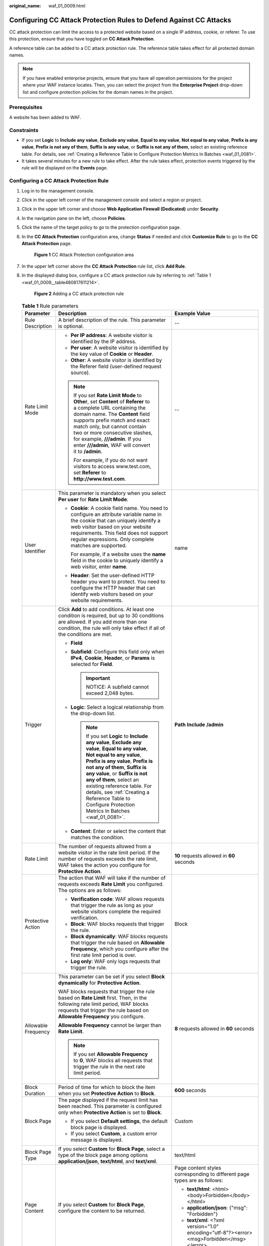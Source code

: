 :original_name: waf_01_0009.html

.. _waf_01_0009:

Configuring CC Attack Protection Rules to Defend Against CC Attacks
===================================================================

CC attack protection can limit the access to a protected website based on a single IP address, cookie, or referer. To use this protection, ensure that you have toggled on **CC Attack Protection**.

A reference table can be added to a CC attack protection rule. The reference table takes effect for all protected domain names.

.. note::

   If you have enabled enterprise projects, ensure that you have all operation permissions for the project where your WAF instance locates. Then, you can select the project from the **Enterprise Project** drop-down list and configure protection policies for the domain names in the project.

Prerequisites
-------------

A website has been added to WAF.

Constraints
-----------

-  If you set **Logic** to **Include any value**, **Exclude any value**, **Equal to any value**, **Not equal to any value**, **Prefix is any value**, **Prefix is not any of them**, **Suffix is any value**, or **Suffix is not any of them**, select an existing reference table. For details, see :ref:`Creating a Reference Table to Configure Protection Metrics In Batches <waf_01_0081>`.
-  It takes several minutes for a new rule to take effect. After the rule takes effect, protection events triggered by the rule will be displayed on the **Events** page.

Configuring a CC Attack Protection Rule
---------------------------------------

#. Log in to the management console.

#. Click |image1| in the upper left corner of the management console and select a region or project.

#. Click |image2| in the upper left corner and choose **Web Application Firewall (Dedicated)** under **Security**.

#. In the navigation pane on the left, choose **Policies**.

#. Click the name of the target policy to go to the protection configuration page.

#. In the **CC Attack Protection** configuration area, change **Status** if needed and click **Customize Rule** to go to the **CC Attack Protection** page.


   .. figure:: /_static/images/en-us_image_0000001731808501.png
      :alt: **Figure 1** CC Attack Protection configuration area

      **Figure 1** CC Attack Protection configuration area

#. In the upper left corner above the **CC Attack Protection** rule list, click **Add Rule**.

#. In the displayed dialog box, configure a CC attack protection rule by referring to :ref:`Table 1 <waf_01_0009__table480817611214>`.

   .. _waf_01_0009__fig1083929152617:

   .. figure:: /_static/images/en-us_image_0000001683774038.png
      :alt: **Figure 2** Adding a CC attack protection rule

      **Figure 2** Adding a CC attack protection rule

   .. _waf_01_0009__table480817611214:

   .. table:: **Table 1** Rule parameters

      +-----------------------+-----------------------------------------------------------------------------------------------------------------------------------------------------------------------------------------------------------------------------------------------------------------------------------------------------------------------------------------------------------------------------------------------------+---------------------------------------------------------------------------------------------+
      | Parameter             | Description                                                                                                                                                                                                                                                                                                                                                                                         | Example Value                                                                               |
      +=======================+=====================================================================================================================================================================================================================================================================================================================================================================================================+=============================================================================================+
      | Rule Description      | A brief description of the rule. This parameter is optional.                                                                                                                                                                                                                                                                                                                                        | --                                                                                          |
      +-----------------------+-----------------------------------------------------------------------------------------------------------------------------------------------------------------------------------------------------------------------------------------------------------------------------------------------------------------------------------------------------------------------------------------------------+---------------------------------------------------------------------------------------------+
      | Rate Limit Mode       | -  **Per IP address**: A website visitor is identified by the IP address.                                                                                                                                                                                                                                                                                                                           | --                                                                                          |
      |                       | -  **Per user**: A website visitor is identified by the key value of **Cookie** or **Header**.                                                                                                                                                                                                                                                                                                      |                                                                                             |
      |                       | -  **Other**: A website visitor is identified by the Referer field (user-defined request source).                                                                                                                                                                                                                                                                                                   |                                                                                             |
      |                       |                                                                                                                                                                                                                                                                                                                                                                                                     |                                                                                             |
      |                       | .. note::                                                                                                                                                                                                                                                                                                                                                                                           |                                                                                             |
      |                       |                                                                                                                                                                                                                                                                                                                                                                                                     |                                                                                             |
      |                       |    If you set **Rate Limit Mode** to **Other**, set **Content** of **Referer** to a complete URL containing the domain name. The **Content** field supports prefix match and exact match only, but cannot contain two or more consecutive slashes, for example, **///admin**. If you enter **///admin**, WAF will convert it to **/admin**.                                                         |                                                                                             |
      |                       |                                                                                                                                                                                                                                                                                                                                                                                                     |                                                                                             |
      |                       |    For example, if you do not want visitors to access www.test.com, set **Referer** to **http://www.test.com**.                                                                                                                                                                                                                                                                                     |                                                                                             |
      +-----------------------+-----------------------------------------------------------------------------------------------------------------------------------------------------------------------------------------------------------------------------------------------------------------------------------------------------------------------------------------------------------------------------------------------------+---------------------------------------------------------------------------------------------+
      | User Identifier       | This parameter is mandatory when you select **Per user** for **Rate Limit Mode**.                                                                                                                                                                                                                                                                                                                   | name                                                                                        |
      |                       |                                                                                                                                                                                                                                                                                                                                                                                                     |                                                                                             |
      |                       | -  **Cookie**: A cookie field name. You need to configure an attribute variable name in the cookie that can uniquely identify a web visitor based on your website requirements. This field does not support regular expressions. Only complete matches are supported.                                                                                                                               |                                                                                             |
      |                       |                                                                                                                                                                                                                                                                                                                                                                                                     |                                                                                             |
      |                       |    For example, if a website uses the **name** field in the cookie to uniquely identify a web visitor, enter **name**.                                                                                                                                                                                                                                                                              |                                                                                             |
      |                       |                                                                                                                                                                                                                                                                                                                                                                                                     |                                                                                             |
      |                       | -  **Header**: Set the user-defined HTTP header you want to protect. You need to configure the HTTP header that can identify web visitors based on your website requirements.                                                                                                                                                                                                                       |                                                                                             |
      +-----------------------+-----------------------------------------------------------------------------------------------------------------------------------------------------------------------------------------------------------------------------------------------------------------------------------------------------------------------------------------------------------------------------------------------------+---------------------------------------------------------------------------------------------+
      | Trigger               | Click **Add** to add conditions. At least one condition is required, but up to 30 conditions are allowed. If you add more than one condition, the rule will only take effect if all of the conditions are met.                                                                                                                                                                                      | **Path** **Include** **/admin**                                                             |
      |                       |                                                                                                                                                                                                                                                                                                                                                                                                     |                                                                                             |
      |                       | -  **Field**                                                                                                                                                                                                                                                                                                                                                                                        |                                                                                             |
      |                       | -  **Subfield**: Configure this field only when **IPv4**, **Cookie**, **Header**, or **Params** is selected for **Field**.                                                                                                                                                                                                                                                                          |                                                                                             |
      |                       |                                                                                                                                                                                                                                                                                                                                                                                                     |                                                                                             |
      |                       |    .. important::                                                                                                                                                                                                                                                                                                                                                                                   |                                                                                             |
      |                       |                                                                                                                                                                                                                                                                                                                                                                                                     |                                                                                             |
      |                       |       NOTICE:                                                                                                                                                                                                                                                                                                                                                                                       |                                                                                             |
      |                       |       A subfield cannot exceed 2,048 bytes.                                                                                                                                                                                                                                                                                                                                                         |                                                                                             |
      |                       |                                                                                                                                                                                                                                                                                                                                                                                                     |                                                                                             |
      |                       | -  **Logic**: Select a logical relationship from the drop-down list.                                                                                                                                                                                                                                                                                                                                |                                                                                             |
      |                       |                                                                                                                                                                                                                                                                                                                                                                                                     |                                                                                             |
      |                       |    .. note::                                                                                                                                                                                                                                                                                                                                                                                        |                                                                                             |
      |                       |                                                                                                                                                                                                                                                                                                                                                                                                     |                                                                                             |
      |                       |       If you set **Logic** to **Include any value**, **Exclude any value**, **Equal to any value**, **Not equal to any value**, **Prefix is any value**, **Prefix is not any of them**, **Suffix is any value**, or **Suffix is not any of them**, select an existing reference table. For details, see :ref:`Creating a Reference Table to Configure Protection Metrics In Batches <waf_01_0081>`. |                                                                                             |
      |                       |                                                                                                                                                                                                                                                                                                                                                                                                     |                                                                                             |
      |                       | -  **Content**: Enter or select the content that matches the condition.                                                                                                                                                                                                                                                                                                                             |                                                                                             |
      +-----------------------+-----------------------------------------------------------------------------------------------------------------------------------------------------------------------------------------------------------------------------------------------------------------------------------------------------------------------------------------------------------------------------------------------------+---------------------------------------------------------------------------------------------+
      | Rate Limit            | The number of requests allowed from a website visitor in the rate limit period. If the number of requests exceeds the rate limit, WAF takes the action you configure for **Protective Action**.                                                                                                                                                                                                     | **10** requests allowed in **60** seconds                                                   |
      +-----------------------+-----------------------------------------------------------------------------------------------------------------------------------------------------------------------------------------------------------------------------------------------------------------------------------------------------------------------------------------------------------------------------------------------------+---------------------------------------------------------------------------------------------+
      | Protective Action     | The action that WAF will take if the number of requests exceeds **Rate Limit** you configured. The options are as follows:                                                                                                                                                                                                                                                                          | Block                                                                                       |
      |                       |                                                                                                                                                                                                                                                                                                                                                                                                     |                                                                                             |
      |                       | -  **Verification code**: WAF allows requests that trigger the rule as long as your website visitors complete the required verification.                                                                                                                                                                                                                                                            |                                                                                             |
      |                       | -  **Block**: WAF blocks requests that trigger the rule.                                                                                                                                                                                                                                                                                                                                            |                                                                                             |
      |                       | -  **Block dynamically**: WAF blocks requests that trigger the rule based on **Allowable Frequency**, which you configure after the first rate limit period is over.                                                                                                                                                                                                                                |                                                                                             |
      |                       | -  **Log only**: WAF only logs requests that trigger the rule.                                                                                                                                                                                                                                                                                                                                      |                                                                                             |
      +-----------------------+-----------------------------------------------------------------------------------------------------------------------------------------------------------------------------------------------------------------------------------------------------------------------------------------------------------------------------------------------------------------------------------------------------+---------------------------------------------------------------------------------------------+
      | Allowable Frequency   | This parameter can be set if you select **Block dynamically** for **Protective Action**.                                                                                                                                                                                                                                                                                                            | **8** requests allowed in **60** seconds                                                    |
      |                       |                                                                                                                                                                                                                                                                                                                                                                                                     |                                                                                             |
      |                       | WAF blocks requests that trigger the rule based on **Rate Limit** first. Then, in the following rate limit period, WAF blocks requests that trigger the rule based on **Allowable Frequency** you configure.                                                                                                                                                                                        |                                                                                             |
      |                       |                                                                                                                                                                                                                                                                                                                                                                                                     |                                                                                             |
      |                       | **Allowable Frequency** cannot be larger than **Rate Limit**.                                                                                                                                                                                                                                                                                                                                       |                                                                                             |
      |                       |                                                                                                                                                                                                                                                                                                                                                                                                     |                                                                                             |
      |                       | .. note::                                                                                                                                                                                                                                                                                                                                                                                           |                                                                                             |
      |                       |                                                                                                                                                                                                                                                                                                                                                                                                     |                                                                                             |
      |                       |    If you set **Allowable Frequency** to **0**, WAF blocks all requests that trigger the rule in the next rate limit period.                                                                                                                                                                                                                                                                        |                                                                                             |
      +-----------------------+-----------------------------------------------------------------------------------------------------------------------------------------------------------------------------------------------------------------------------------------------------------------------------------------------------------------------------------------------------------------------------------------------------+---------------------------------------------------------------------------------------------+
      | Block Duration        | Period of time for which to block the item when you set **Protective Action** to **Block**.                                                                                                                                                                                                                                                                                                         | **600** seconds                                                                             |
      +-----------------------+-----------------------------------------------------------------------------------------------------------------------------------------------------------------------------------------------------------------------------------------------------------------------------------------------------------------------------------------------------------------------------------------------------+---------------------------------------------------------------------------------------------+
      | Block Page            | The page displayed if the request limit has been reached. This parameter is configured only when **Protective Action** is set to **Block**.                                                                                                                                                                                                                                                         | Custom                                                                                      |
      |                       |                                                                                                                                                                                                                                                                                                                                                                                                     |                                                                                             |
      |                       | -  If you select **Default settings**, the default block page is displayed.                                                                                                                                                                                                                                                                                                                         |                                                                                             |
      |                       | -  If you select **Custom**, a custom error message is displayed.                                                                                                                                                                                                                                                                                                                                   |                                                                                             |
      +-----------------------+-----------------------------------------------------------------------------------------------------------------------------------------------------------------------------------------------------------------------------------------------------------------------------------------------------------------------------------------------------------------------------------------------------+---------------------------------------------------------------------------------------------+
      | Block Page Type       | If you select **Custom** for **Block Page**, select a type of the block page among options **application/json**, **text/html**, and **text/xml**.                                                                                                                                                                                                                                                   | text/html                                                                                   |
      +-----------------------+-----------------------------------------------------------------------------------------------------------------------------------------------------------------------------------------------------------------------------------------------------------------------------------------------------------------------------------------------------------------------------------------------------+---------------------------------------------------------------------------------------------+
      | Page Content          | If you select **Custom** for **Block Page**, configure the content to be returned.                                                                                                                                                                                                                                                                                                                  | Page content styles corresponding to different page types are as follows:                   |
      |                       |                                                                                                                                                                                                                                                                                                                                                                                                     |                                                                                             |
      |                       |                                                                                                                                                                                                                                                                                                                                                                                                     | -  **text/html**: <html><body>Forbidden</body></html>                                       |
      |                       |                                                                                                                                                                                                                                                                                                                                                                                                     | -  **application/json**: {"msg": "Forbidden"}                                               |
      |                       |                                                                                                                                                                                                                                                                                                                                                                                                     | -  **text/xml**: <?xml version="1.0" encoding="utf-8"?><error> <msg>Forbidden</msg></error> |
      +-----------------------+-----------------------------------------------------------------------------------------------------------------------------------------------------------------------------------------------------------------------------------------------------------------------------------------------------------------------------------------------------------------------------------------------------+---------------------------------------------------------------------------------------------+

#. Click **Confirm**. You can then view the added CC attack protection rule in the CC rule list.

   -  To disable a rule, click **Disable** in the **Operation** column of the rule. The default **Rule Status** is **Enabled**.
   -  To modify a rule, click **Modify** in the row containing the rule.
   -  To delete a rule, click **Delete** in the row containing the rule.

Protection Effect
-----------------

If you have configured a CC attack protection rule like :ref:`Figure 2 <waf_01_0009__fig1083929152617>` (with **Protective Action** set to **Block**) for your domain name **www.example.com**, take the following steps to verify the protection effect:

#. Clear the browser cache and enter the domain name in the address bar to check whether the website is accessible.

   -  If the website is inaccessible, connect the website domain name to WAF by referring to :ref:`Step 1: Add a Website to WAF <waf_01_0326>`.
   -  If the website is accessible, go to :ref:`2 <waf_01_0009__li88102353919>`.

#. .. _waf_01_0009__li88102353919:

   Clear the browser cache, enter **http://www.example.com/admin** in the address bar, and refresh the page 10 times within 60 seconds. In normal cases, the custom block page will be displayed the eleventh time you refresh the page, and the requested page will be accessible when you refresh the page 60 seconds later.

   If you select **Verification code** for protective action, a verification code is required for visitors to continue the access if they exceed the configured rate limit.

   |image3|

#. Return to the WAF console. In the navigation pane, click **Events**. On the displayed page, view the event log.

Configuration Example - Verification Code
-----------------------------------------

If domain name **www.example.com** has been connected to WAF, perform the following steps to verify that WAF CAPTCHA verification is enabled.

#. Add a CC attack protection rule with **Protection Action** set to **Verification code**.


   .. figure:: /_static/images/en-us_image_0000001731912757.png
      :alt: **Figure 3** Verification code

      **Figure 3** Verification code

#. Enable CC attack protection.


   .. figure:: /_static/images/en-us_image_0000001731808501.png
      :alt: **Figure 4** CC Attack Protection configuration area

      **Figure 4** CC Attack Protection configuration area

#. Clear the browser cache and access http://www.example.com/admin/.

   If you access the page 10 times within 60 seconds, a verification code is required when you attempt to access the page for the eleventh time. You need to enter the verification code to continue the access.

   |image4|

#. Go to the WAF console. In the navigation pane on the left, choose **Events**. View the event on the **Events** page.

.. |image1| image:: /_static/images/en-us_image_0000001402328652.jpg
.. |image2| image:: /_static/images/en-us_image_0000001658761758.png
.. |image3| image:: /_static/images/en-us_image_0000001695522016.jpg
.. |image4| image:: /_static/images/en-us_image_0000001481923368.jpg

